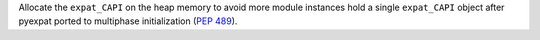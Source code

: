Allocate the ``expat_CAPI`` on the heap memory to avoid more module instances
hold a single ``expat_CAPI`` object after pyexpat ported to multiphase
initialization (:pep:`489`).

